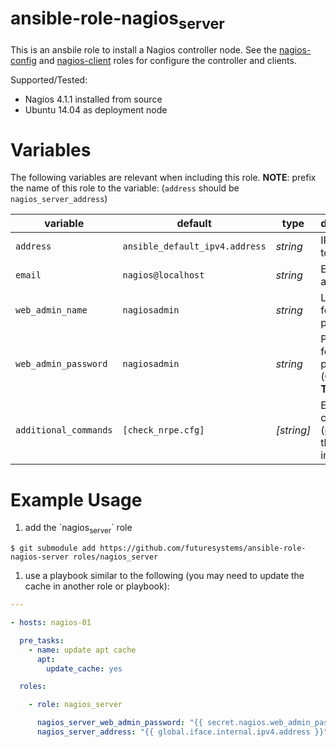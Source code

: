 * ansible-role-nagios_server

This is an ansbile role to install a Nagios controller node.
See the [[https://github.com/futuresystems/ansible-role-nagios-config][nagios-config]] and [[https://github.com/futuresystems/ansible-role-nagios-client][nagios-client]] roles for configure the controller and clients.

Supported/Tested:

- Nagios 4.1.1 installed from source
- Ubuntu 14.04 as deployment node

* Variables

The following variables are relevant when including this role.
*NOTE*: prefix the name of this role to the variable: (=address= should be =nagios_server_address=)

| variable              | default                        | type       | description                                      |
|-----------------------+--------------------------------+------------+--------------------------------------------------|
| =address=             | =ansible_default_ipv4.address= | /string/   | IP address to bind to                            |
| =email=               | =nagios@localhost=             | /string/   | Email address                                    |
| =web_admin_name=      | =nagiosadmin=                  | /string/   | Login name for the web portal                    |
| =web_admin_password=  | =nagiosadmin=                  | /string/   | Password for the web portal (*CHANGE THIS*)      |
| =additional_commands= | =[check_nrpe.cfg]=             | /[string]/ | Extra commands (provied by this role) to include |


* Example Usage

1. add the `nagios_server` role
#+BEGIN_EXAMPLE
$ git submodule add https://github.com/futuresystems/ansible-role-nagios-server roles/nagios_server
#+END_EXAMPLE

2. use a playbook similar to the following (you may need to update the cache in another role or playbook):
#+BEGIN_SRC yaml
---

- hosts: nagios-01

  pre_tasks:
    - name: update apt cache
      apt:
        update_cache: yes

  roles:

    - role: nagios_server

      nagios_server_web_admin_password: "{{ secret.nagios.web_admin_password }}"
      nagios_server_address: "{{ global.iface.internal.ipv4.address }}"
#+END_SRC
